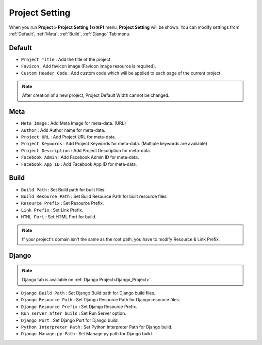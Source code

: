 Project Setting
=======================

When you run **Project > Project Setting (⇧⌘P)** menu, **Project Setting** will be shown. You can modify settings from :ref:`Default`, :ref:`Meta`, :ref:`Build`, :ref:`Django` Tab menu.



Default
------------

.. thumbnail:: resource_new/proj_setting_default.png

* ``Project Title`` : Add the title of the project.
* ``Favicon`` : Add favicon image (Favicon image resource is required).
* ``Custom Header Code`` : Add custom code which will be applied to each page of the current project.

.. note :: After creation of a new project, Project Default Width cannot be changed.



Meta
------------

.. thumbnail:: resource_new/proj_setting_meta.png

* ``Meta Image`` : Add Meta Image for meta-data. (URL)
* ``Author`` : Add Author name for meta-data.
* ``Project URL`` : Add Project URL for meta-data.
* ``Project Keywords`` : Add Project Keywords for meta-data. (Multiple keywords are available)
* ``Project Description`` : Add Project Description for meta-data.
* ``Facebook Admin`` : Add Facebook Admin ID for meta-data.
* ``Facebook App ID`` : Add Facebook App ID for meta-data.




Build
------------

.. thumbnail:: resource_new/proj_setting_build.png

* ``Build Path`` : Set Build path for built files.
* ``Build Resource Path`` : Set Build Resource Path for built resource files.
* ``Resource Prefix`` : Set Resource Prefix.
* ``Link Prefix`` : Set Link Prefix.
* ``HTML Port`` : Set HTML Port for build.

.. note :: If your project's domain isn't the same as the root path, you have to modify Resource & Link Prefix.



Django
------------

.. thumbnail:: resource_new/proj_setting_django.png

.. note :: Django tab is available on :ref:`Django Project<Django_Project>`.

* ``Django Build Path`` : Set Django Build path for Django build files.
* ``Django Resource Path`` : Set Django Resource Path for Django resource files.
* ``Django Resource Prefix`` : Set Django Resource Prefix.
* ``Run server after build`` : Set Run Server option.
* ``Django Port`` : Set Django Port for Django build.
* ``Python Interpreter Path`` : Set Python Interpreter Path for Django build.
* ``Django Manage.py Path`` : Set Manage.py path for Django build.
